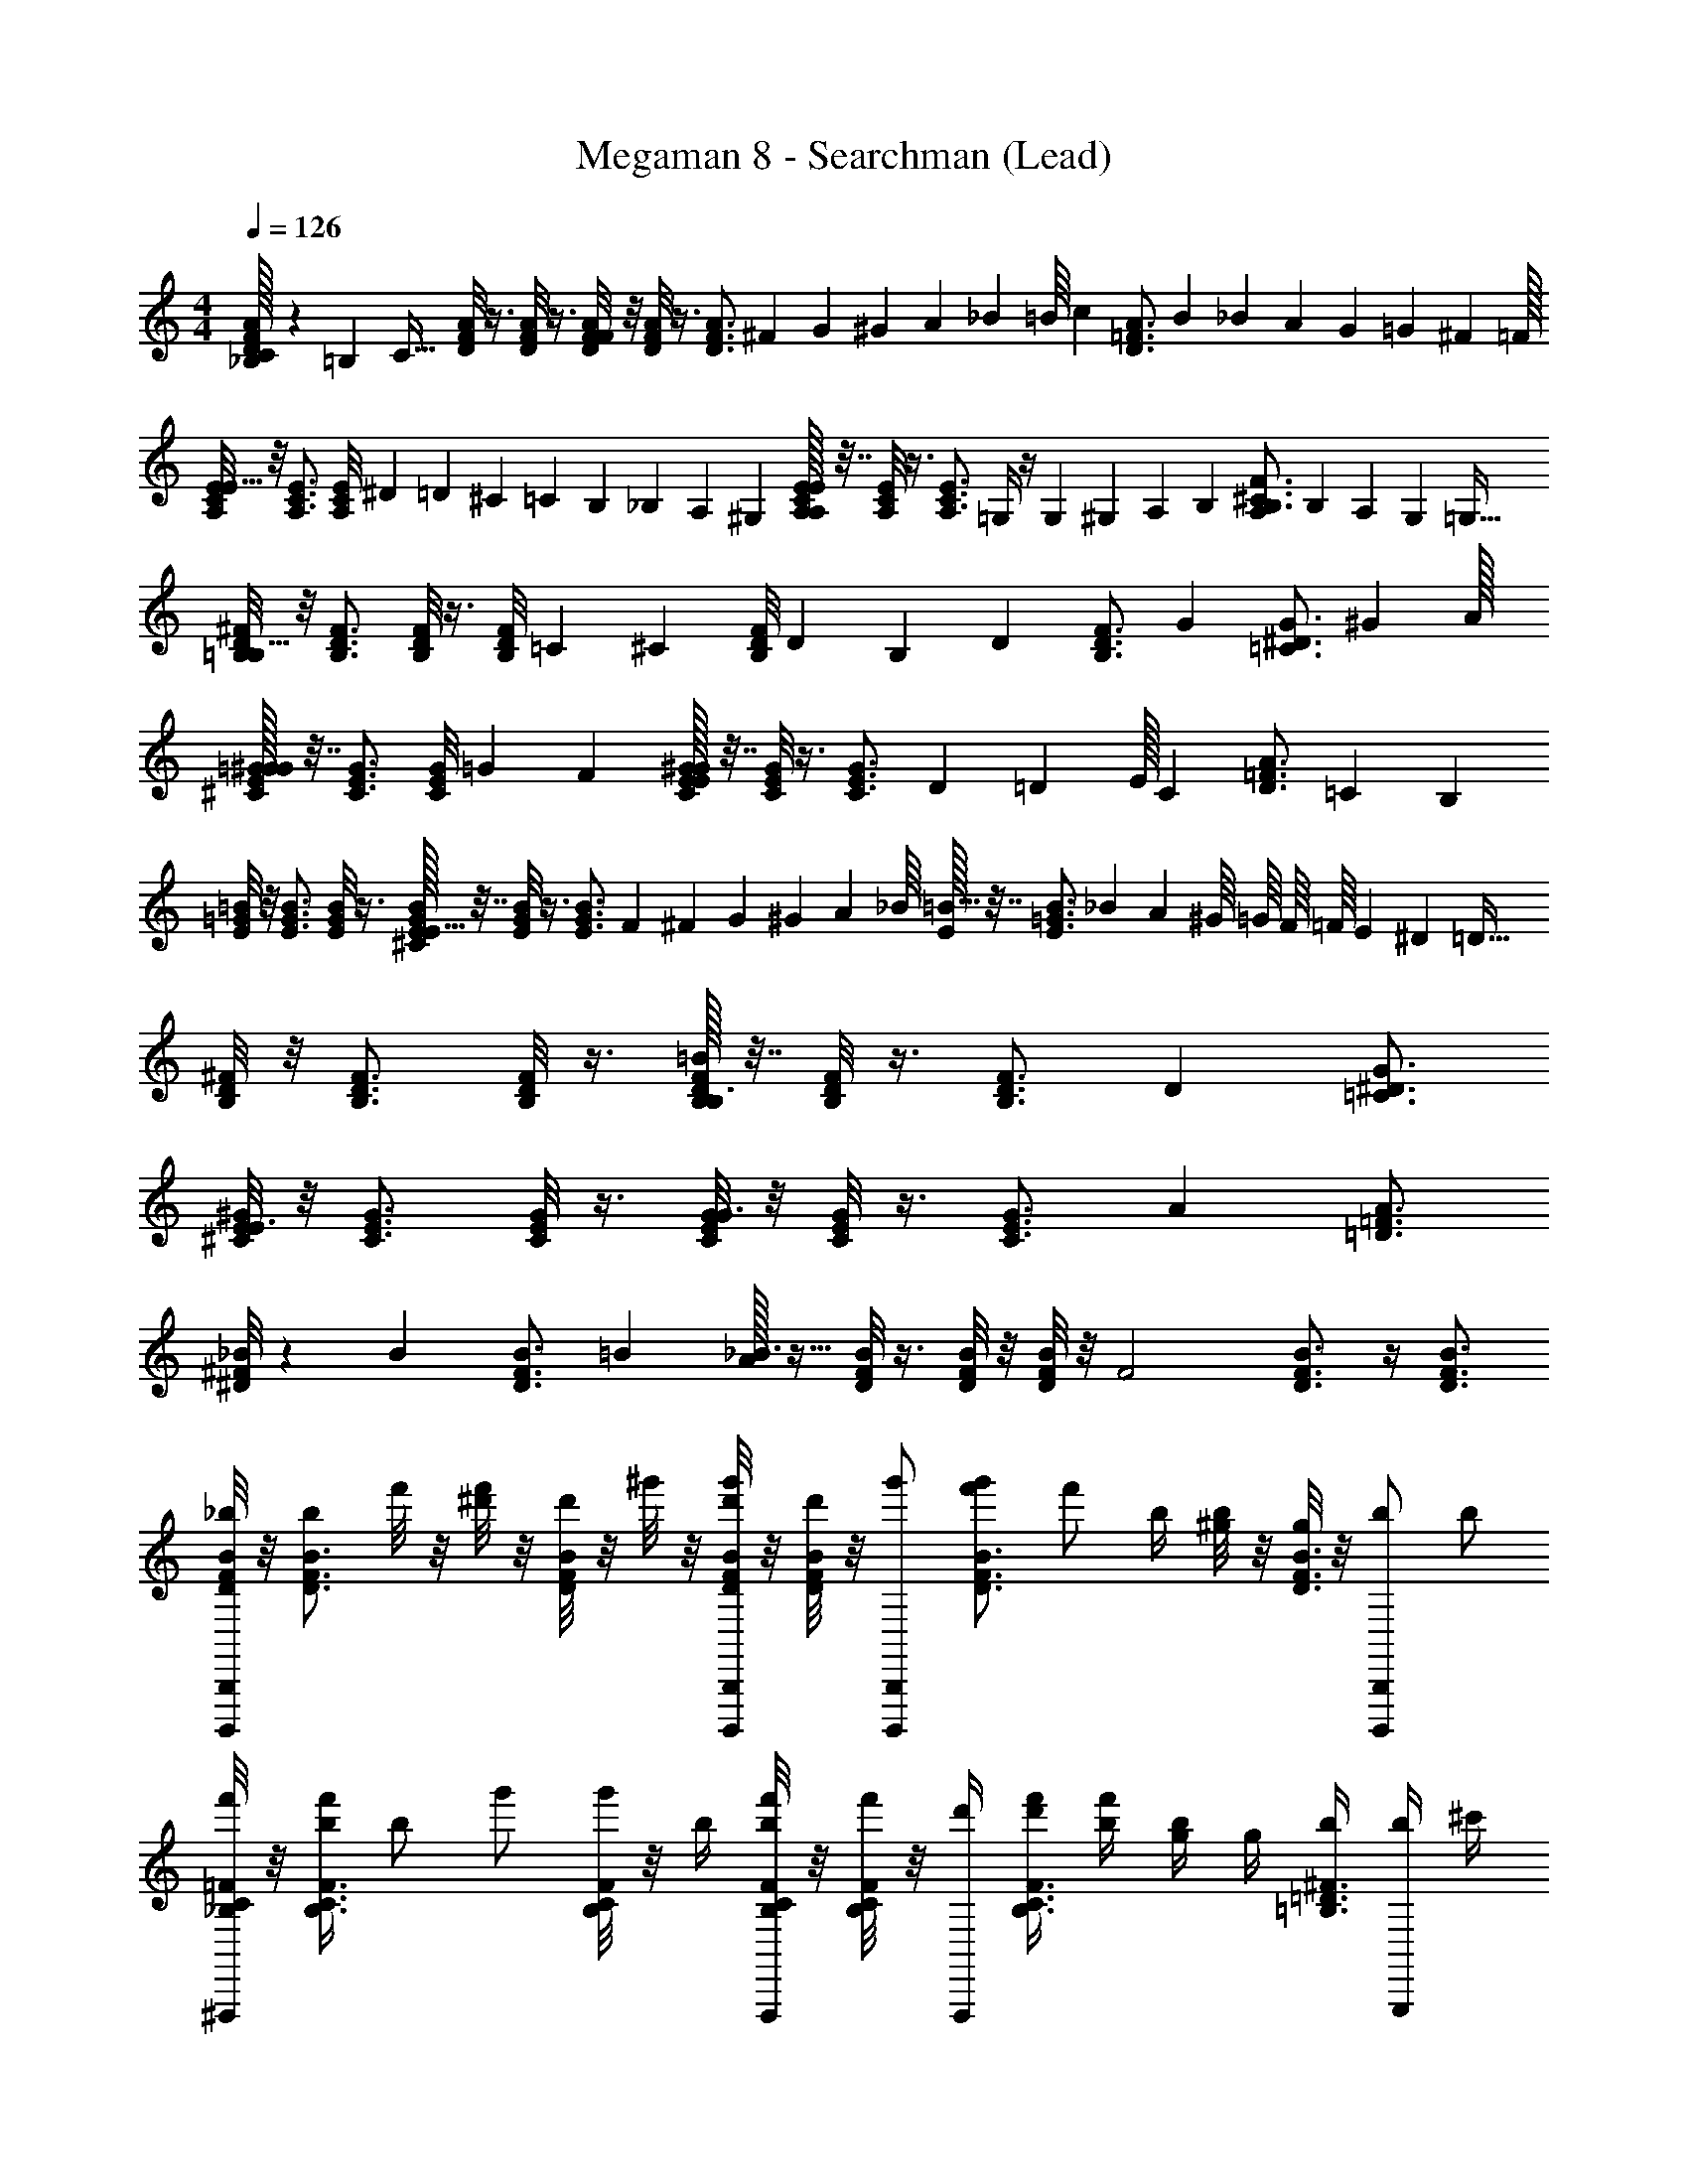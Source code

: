 X: 1
T: Megaman 8 - Searchman (Lead)
Z: ABC Generated by Starbound Composer
L: 1/4
M: 4/4
Q: 1/4=126
K: C
[C/32_B,/10A/F/D/] z11/160 =B,19/160 [z9/32C41/32] [A/8F/8D/8] z3/8 [A/8F/8D/8] z3/8 [A/8F/8D/8F19/18] z/8 [A/8F/8D/8] z3/8 [z11/36A3/4F3/4D3/4] ^F5/72 G3/40 ^G7/90 A/18 _B7/96 =B/16 [z9/32c59/96] [z/3A3/4=F3/4D3/4] B7/96 _B19/288 A17/288 G17/224 =G5/84 ^F5/96 =F/32 
[E/8C/8A,/8E33/32] z/8 [E3/4C3/4A,3/4] [z/32E/8C/8A,/8] ^D5/96 =D/15 ^C7/120 =C5/72 B,/18 _B,/15 A,7/120 ^G,/24 [E/32E/8C/8A,/8A,] z7/32 [E/8C/8A,/8] z3/8 [z/4E3/4C3/4A,3/4] =G,/4 z/4 G,/20 ^G,3/40 A,7/72 B,/36 [A,/36F3/4^C3/4B,3/4] B,/45 A,4/45 G,23/288 =G,17/32 
[^F/8D/8=B,/8B,25/16] z/8 [F3/4D3/4B,3/4] [F/8D/8B,/8] z3/8 [z/16F/8D/8B,/8] =C11/80 [z/20^C17/140] [z/14F/8D/8B,/8] D23/168 B,/24 [z/4D] [F3/4D3/4B,3/4] [z/4G2/3] [z5/12G3/4^D3/4=C3/4] ^G29/96 A/32 
[=G/32^G/8E/8^C/8G31/28] z7/32 [G3/4E3/4C3/4] [z3/28G/8E/8C/8] =G3/14 F5/28 [^G/32G/8E/8C/8E10/9] z7/32 [G/8E/8C/8] z3/8 [z13/36G3/4E3/4C3/4] D31/126 =D25/224 E/32 [z/4C19/28] [z3/7A3/4=F3/4D3/4] =C5/28 [z/7B,23/14] 
[=B/8=G/8E/8] z/8 [B3/4G3/4E3/4] [B/8G/8E/8] z3/8 [^C/32B/8G/8E/8E33/32] z7/32 [B/8G/8E/8] z3/8 [z9/32B3/4G3/4E3/4] F17/224 ^F9/112 G13/144 ^G5/63 A9/112 _B/16 [E/32=B17/32] z7/32 [z9/32B3/4=G3/4E3/4] _B9/224 A3/56 ^G/16 =G/16 F/16 =F/16 E/24 ^D5/96 [z/32=D49/32] 
[^F/8D/8B,/8] z/8 [F3/4D3/4B,3/4] [F/8D/8B,/8] z3/8 [=B/32F/8D/8B,/8B,3/] z7/32 [F/8D/8B,/8] z3/8 [F3/4D3/4B,3/4] [z/4D] [G3/4^D3/4=C3/4] 
[^G/8E/8^C/8E3/] z/8 [G3/4E3/4C3/4] [G/8E/8C/8] z3/8 [G/8E/8C/8G3/] z/8 [G/8E/8C/8] z3/8 [G3/4E3/4C3/4] [z/4A23/20] [A3/4=F3/4=D3/4] 
[_B/8^F/8^D/8] z/40 [z/10B3/10] [z/5B3/4F3/4D3/4] =B/20 [A/32_B3/] z15/32 [B/8F/8D/8] z3/8 [B/8F/8D/8] z/8 [B/8F/8D/8] z/8 [z/4F2] [B3/4F3/4D3/4] z/4 [B3/4F3/4D3/4] 
[B/8F/8D/8_b/B,,,B,,,,] z/8 [z/4b/B3/4F3/4D3/4] f'/8 z/8 [f'/8^d'/] z/8 [B/8F/8D/8d'/] z/8 ^g'/8 z/8 [B/8F/8D/8g'/8B,,,/B,,,,/d'/] z/8 [B/8F/8D/8d'/] z/8 [z/4g'/B,,,B,,,,] [z/4f'/g'/B3/4F3/4D3/4] [z/4f'/] b/4 [^g/8b/4] z/8 [g/8B3/4F3/4D3/4] z/8 [z/4B,,,/B,,,,/b/] [z/4b/] 
[=F/8C/8_B,/8f'/4^F,,,] z/8 [f'/4b/F3/4C3/4B,3/4] [z/4b/] [z/4g'/] [F/8C/8B,/8g'/] z/8 b/4 [F/8C/8B,/8b/4F,,,/f'/] z/8 [F/8C/8B,/8f'/] z/8 [d'/4F,,,] [f'/4d'/4F3/4C3/4B,3/4] [b/4f'/4] [g/4b/4] g/4 [b/4^F3/4=D3/4=B,3/4] [b/4G,,,/] ^c'/4 
[=G/8^D/8=C/8c'/4^G,,,] z/8 [d'/4G3/4D3/4C3/4] [e'/4d'/4] [e'/4f'/] [G/8D/8C/8f'/] z/8 b/4 [G/8D/8C/8b/4G,,,/f'/] z/8 [G/8D/8C/8f'/] z/8 [d'/4G,,,] [f'/4d'/4G3/4D3/4C3/4] [^f'/4=f'/4] [^f'/4g'/] [z/4g'/] [a'/4^G3/4E3/4^C3/4] [a'/4A,,,,/A,,,/] _b'/4 
[A/8=F/8=D/8b'/4_B,,,,_B,,,] z/8 [c''/4A3/4F3/4D3/4] [c''/4b'/] [z/4b'/] [A/8F/8D/8c''/4] z/8 [c''/4b'/] [A/8F/8D/8B,,,,/B,,,/b'/] z/8 [A/8F/8D/8^d''/] z/8 [z/4d''/B,,,,B,,,] [c''/4A3/4F3/4D3/4] [b'/4c''/4] [=f'/4b'/4] f'/4 [g'/4B3/4^F3/4^D3/4] [g'/4=B,,,,/=B,,,/] z/4 
[c/8G/8=F/8^C,,^C,,,] z/8 [c3/4G3/4F3/4] [c/8G/8F/8f''/4] z/8 f''/4 [c/8G/8F/8c''/4C,,/C,,,/] z/8 [c/8G/8F/8c''/4b'/f''/] z/8 [z/4b'/f''/C,,C,,,] [c''/4c3/4G3/4F3/4] c''/4 c''/4 [b'/4c''/4] [b'/4c3/4G3/4F3/4] [=g'/4C,,/C,,,/] g'/4 
[=G/8D/8=C/8g'/4G,,,] z/8 [g'/4=c'/G3/4D3/4C3/4] [z/4c'/] [g'/4b'/4] [G/8D/8C/8g'/4b'/4] z/8 c'/4 [G/8D/8C/8c'/4G,,,/g'/] z/8 [G/8D/8C/8g'/] z/8 [f'/4G,,,] [g'/4f'/4G3/4D3/4C3/4] [c'/4g'/4] [c'/4b/] [z/4b/] [c'/4^G3/4E3/4^C3/4] [c'/4A,,,,/A,,,/] d'/4 
[A/8F/8=D/8d'/4_B,,,,_B,,,] z/8 [f'/4A3/4F3/4D3/4] [^f'/4=f'/4] [^f'/4g'/] [A/8F/8D/8g'/] z/8 c'/4 [A/8F/8D/8g'/4c'/4B,,,,/B,,,/] z/8 [A/8F/8D/8g'/4] z/8 [c'/4B,,,,B,,,] [g'/4c'/4A3/4F3/4D3/4] [g'/4g'/4] [g'/4b'/] [z/4b'/] [c'/4B3/4^F3/4^D3/4] [b'/4c'/4=B,,,,/=B,,,/] [g'/4b'/4] 
[=B/8=G/8E/8g'/4=C,,=C,,,] z/8 [f''/4B3/4G3/4E3/4] [f''/4f''/4] [d''/4f''/4] [B/8G/8E/8c''/4d''/4=G,,,] z/8 [c''/4c''/4] [B/8G/8E/8b'/4c''/4] z/8 [B/8G/8E/8c''/4b'/4] z/8 [c''/4C,,,] [c''/4B3/4G3/4E3/4] c''/4 b'/4 [^g'/4b'/4C,,,] [g'/4B3/4G3/4E3/4] b'/4 b'/4 
[F,,/8=F,,,/8f/4G3/D3/=C3/G3/D3/C3/b49/32] z/8 [F,,/4F,,,/4] [f/4^D,,,3/^D,,3/] =f'/4 z/4 f'/4 [z/32F,,/4F,,,/4b/4f'/4G5/D5/C5/G5/D5/C5/] =b/32 c'5/112 ^c'3/70 =d'3/80 ^d'5/144 [z/36e'/18] [z/36F,,/4F,,,/4] f'5/144 ^f'3/80 =g'3/70 ^g'/28 a'9/224 [z/32b'17/16] [F,,/8F,,,/8_b/4=f'/4] z/8 [F,,/8F,,,/8] z/8 [D,,/4D,,,/4=c'/4] z/4 [z/32f/4c'/4D,,/D,,,/] a'9/224 g'5/126 =g'13/288 ^f'7/160 =f'/45 e'17/288 d'9/224 =d'3/56 ^c'/32 =c'7/160 =b3/160 [z/32_b17/32] [b/4f/4F,,/F,,,/] z/4 
[G,,,/8G,,/8b/4b/4A3/=F3/=D3/A3/F3/D3/b49/32] z/8 [G,,,/4G,,/4] [b/4F,,3/F,,,3/] [c'/4f'/4] z/4 [c'/4f'/4] [z/32G,,,/4G,,/4f/4A5/F5/D5/A5/F5/D5/] =b/32 c'5/112 ^c'3/70 d'3/80 ^d'5/144 [z/36e'/18] [z/36G,,,/4G,,/4] f'5/144 ^f'3/80 g'3/70 ^g'/28 a'9/224 [z/32b'17/16] [G,,,/8G,,/8f/4] z/8 [G,,,/8G,,/8] z/8 [F,,,/4F,,/4_b/4] z/4 [z/32f/4b/4F,,,/F,,/] a'9/224 g'5/126 =g'13/288 f'7/160 =f'/45 e'17/288 d'9/224 =d'3/56 c'/32 =c'7/160 =b3/160 [z/32_b17/32] [c'/4f/4G,,,/G,,/] z/4 
[F,,,/8F,,/8f/4c'/4G3/^D3/C3/G3/D3/C3/b49/32] z/8 [F,,,/4F,,/4] [f/4D,,3/D,,,3/] [f'/4c'/4] z/4 [f'/4c'/4] [z/32F,,,/4F,,/4f/4G5/D5/C5/G5/D5/C5/] =b/32 c'5/112 ^c'3/70 d'3/80 ^d'5/144 [z/36e'/18] [z/36F,,,/4F,,/4] f'5/144 ^f'3/80 g'3/70 ^g'/28 a'9/224 [z/32b'17/16] [F,,,/8F,,/8f/4] z/8 [F,,,/8F,,/8] z/8 [D,,,/4D,,/4=c'/4] z/4 [z/32a/4c'/4D,,,/D,,/] a'9/224 g'5/126 =g'13/288 f'7/160 =f'/45 e'17/288 d'9/224 =d'3/56 ^c'/32 =c'7/160 b3/160 [z/32_b17/32] [b/4a/4F,,,/F,,/] z/4 
[b/4b/4G,,,/G,,/A3/F3/=D3/A3/F3/D3/b49/32] z/4 [f/4b/4F,,,/F,,/] z/4 [f'/4f/4G,,,/G,,/] z/4 [z/32b/4f'/4_B,,3/_B,,,3/A5/F5/D5/A5/F5/D5/] =b/32 c'5/112 ^c'3/70 d'3/80 ^d'5/144 e'/18 f'5/144 ^f'3/80 g'3/70 ^g'/28 a'9/224 [z/32b'17/16] _b/4 z/4 [a/4C,,/C,/] z/4 [z/32b/4a/4^C,,/^C,/] a'9/224 g'5/126 =g'13/288 f'7/160 =f'/45 e'17/288 d'9/224 =d'3/56 c'/32 =c'7/160 =b3/160 [z/32_b17/32] [c'/4b/4=D,,/D,/] z/4 
[F,,/8F,,,/8f/4c'/4G3/^D3/C3/G3/D3/C3/b49/32] z/8 [F,,/4F,,,/4] [f/4D,,,3/^D,,3/] [f'/4f/4] z/4 [f'/4f/4] [z/32F,,/4F,,,/4b/4G5/D5/C5/G5/D5/C5/] =b/32 c'5/112 ^c'3/70 d'3/80 ^d'5/144 [z/36e'/18] [z/36F,,/4F,,,/4] f'5/144 ^f'3/80 g'3/70 ^g'/28 a'9/224 [z/32b'17/16] [F,,/8F,,,/8_b/4] z/8 [F,,/8F,,,/8] z/8 [D,,/4D,,,/4=c'/4] z/4 [z/32a/4c'/4D,,/D,,,/] a'9/224 g'5/126 =g'13/288 f'7/160 =f'/45 e'17/288 d'9/224 =d'3/56 ^c'/32 =c'7/160 =b3/160 [z/32_b17/32] [b/4a/4F,,/F,,,/] z/4 
[G,,,/8G,,/8c'/4b/4A3/F3/=D3/A3/F3/D3/b49/32] z/8 [G,,,/4G,,/4] [c'/4F,,3/F,,,3/] f/4 z/4 f/4 [z/32G,,,/4G,,/4f'/4A5/F5/D5/A5/F5/D5/] =b/32 c'5/112 ^c'3/70 d'3/80 ^d'5/144 [z/36e'/18] [z/36G,,,/4G,,/4] f'5/144 ^f'3/80 g'3/70 ^g'/28 a'9/224 [z/32b'17/16] [G,,,/8G,,/8=f'/4] z/8 [G,,,/8G,,/8] z/8 [F,,,/4F,,/4a/4] z/4 [z/32_b/4a/4F,,,/F,,/] a'9/224 g'5/126 =g'13/288 ^f'7/160 =f'/45 e'17/288 d'9/224 =d'3/56 c'/32 =c'7/160 =b3/160 [z/32_b17/32] [c'/4b/4G,,,/G,,/] z/4 
[F,,,/8F,,/8f/4c'/4G3/^D3/C3/G3/D3/C3/b49/32] z/8 [F,,,/4F,,/4] [f/4D,,3/D,,,3/] f'/4 z/4 f'/4 [z/32F,,,/4F,,/4b/4G5/D5/C5/G5/D5/C5/] =b/32 c'5/112 ^c'3/70 d'3/80 ^d'5/144 [z/36e'/18] [z/36F,,,/4F,,/4] f'5/144 ^f'3/80 g'3/70 ^g'/28 a'9/224 [z/32b'17/16] [F,,,/8F,,/8_b/4] z/8 [F,,,/8F,,/8] z/8 [D,,,/4D,,/4=c'/4] z/4 [z/32a/4c'/4D,,,/D,,/] a'9/224 g'5/126 =g'13/288 f'7/160 =f'/45 e'17/288 d'9/224 =d'3/56 ^c'/32 =c'7/160 =b3/160 [z/32_b17/32] [b/4a/4F,,,/F,,/] z/4 
[G,,,/4G,,/4^d'/4b/4A3/F3/=D3/A3/F3/D3/b49/32] z/4 d'/4 =d'/4 z/4 d'/4 [z/32G,,,/4G,,/4^d'/4A5/F5/D5/A5/F5/D5/] =b/32 c'5/112 ^c'3/70 =d'3/80 ^d'5/144 e'/18 f'5/144 ^f'3/80 g'3/70 ^g'/28 a'9/224 [z/32b'17/16] d'/4 z/4 =f'/4 z/4 [z/32f'/4] a'9/224 g'5/126 =g'13/288 ^f'7/160 =f'/45 e'17/288 d'9/224 =d'3/56 c'/32 =c'7/160 b3/160 _b17/32 
[f/4F,,,4F,,4] z/4 f/4 f'/4 z/4 f'/4 [b/4f'/4] z/4 [b/4f'/4] z/4 c'/4 z/4 [f/4c'/4] z/4 [b/4f/4] z/4 
[b/4b/4D,,,3/D,,3/] z/4 b/4 [c'/4f'/4] z/4 [c'/4f'/4] [f/4=D,,,=D,,] z/4 f/4 z/4 [b/4^D,,,3/^D,,3/] z/4 [f/4b/4] z/4 [c'/4f/4] z/4 
[f/4c'/4F,,4F,,,4] z/4 f/4 [f'/4c'/4] z/4 [f'/4c'/4] f/4 z/4 f/4 z/4 c'/4 z/4 [a/4c'/4] z/4 [b/4a/4] z/4 
[b/4b/4D,,3/D,,,3/] z/4 [f/4b/4] z/4 [f'/4f/4] z/4 [b/4f'/4=D,,=D,,,] z/4 b/4 z/4 [a/4^D,,3/^D,,,3/] z/4 [b/4a/4] z/4 [c'/4b/4] z/4 
[f/4c'/4F,,,4F,,4] z/4 f/4 [f'/4f/4] z/4 [f'/4f/4] b/4 z/4 b/4 z/4 c'/4 z/4 [a/4c'/4] z/4 [b/4a/4] z/4 
[c'/4b/4D,,,3/D,,3/] z/4 c'/4 f/4 z/4 f/4 [f'/4=D,,,=D,,] z/4 f'/4 z/4 [a/4^D,,,3/^D,,3/] z/4 [b/4a/4] z/4 [c'/4b/4] z/4 
[f/4c'/4F,,,4F,,4] z/4 f/4 f'/4 z/4 f'/4 b/4 z/4 b/4 z/4 c'/4 z/4 [a/4c'/4] z/4 [b/4a/4] z/4 
[^d'/4b/4D,,,3/D,,3/] z/4 d'/4 =d'/4 z/4 d'/4 [^d'/4=D,,,=D,,] z/4 d'/4 z/4 [f'/4^D,,,3/^D,,3/] z/4 f'/4 z3/4 
[C/32_B,/10A/F/D/] z11/160 =B,19/160 [z9/32C41/32] [A/8F/8D/8] z3/8 [A/8F/8D/8] z3/8 [A/8F/8D/8F19/18] z/8 [A/8F/8D/8] z3/8 [z11/36A3/4F3/4D3/4] ^F5/72 G3/40 ^G7/90 A/18 _B7/96 =B/16 [z9/32c59/96] [z/3A3/4=F3/4D3/4] B7/96 _B19/288 A17/288 G17/224 =G5/84 ^F5/96 =F/32 
[E/8C/8A,/8E33/32] z/8 [E3/4C3/4A,3/4] [z/32E/8C/8A,/8] ^D5/96 =D/15 ^C7/120 =C5/72 B,/18 _B,/15 A,7/120 ^G,/24 [E/32E/8C/8A,/8A,] z7/32 [E/8C/8A,/8] z3/8 [z/4E3/4C3/4A,3/4] =G,/4 z/4 G,/20 ^G,3/40 A,7/72 B,/36 [A,/36F3/4^C3/4B,3/4] B,/45 A,4/45 G,23/288 =G,17/32 
[^F/8D/8=B,/8B,25/16] z/8 [F3/4D3/4B,3/4] [F/8D/8B,/8] z3/8 [z/16F/8D/8B,/8] =C11/80 [z/20^C17/140] [z/14F/8D/8B,/8] D23/168 B,/24 [z/4D] [F3/4D3/4B,3/4] [z/4G2/3] [z5/12G3/4^D3/4=C3/4] ^G29/96 A/32 
[=G/32^G/8E/8^C/8G31/28] z7/32 [G3/4E3/4C3/4] [z3/28G/8E/8C/8] =G3/14 F5/28 [^G/32G/8E/8C/8E10/9] z7/32 [G/8E/8C/8] z3/8 [z13/36G3/4E3/4C3/4] D31/126 =D25/224 E/32 [z/4C19/28] [z3/7A3/4=F3/4D3/4] =C5/28 [z/7B,23/14] 
[=B/8=G/8E/8] z/8 [B3/4G3/4E3/4] [B/8G/8E/8] z3/8 [^C/32B/8G/8E/8E33/32] z7/32 [B/8G/8E/8] z3/8 [z9/32B3/4G3/4E3/4] F17/224 ^F9/112 G13/144 ^G5/63 A9/112 _B/16 [E/32=B17/32] z7/32 [z9/32B3/4=G3/4E3/4] _B9/224 A3/56 ^G/16 =G/16 F/16 =F/16 E/24 ^D5/96 [z/32=D49/32] 
[^F/8D/8B,/8] z/8 [F3/4D3/4B,3/4] [F/8D/8B,/8] z3/8 [=B/32F/8D/8B,/8B,3/] z7/32 [F/8D/8B,/8] z3/8 [F3/4D3/4B,3/4] [z/4D] [G3/4^D3/4=C3/4] 
[^G/8E/8^C/8E3/] z/8 [G3/4E3/4C3/4] [G/8E/8C/8] z3/8 [G/8E/8C/8G3/] z/8 [G/8E/8C/8] z3/8 [G3/4E3/4C3/4] [z/4A23/20] [A3/4=F3/4=D3/4] 
[_B/8^F/8^D/8] z/40 [z/10B3/10] [z/5B3/4F3/4D3/4] =B/20 [A/32_B3/] z15/32 [B/8F/8D/8] z3/8 [B/8F/8D/8] z/8 [B/8F/8D/8] z/8 [z/4F2] [B3/4F3/4D3/4] z/4 [B3/4F3/4D3/4] 
[B/8F/8D/8b/=B,,,B,,,,] z/8 [z/4b/B3/4F3/4D3/4] f'/8 z/8 [f'/8d'/] z/8 [B/8F/8D/8d'/] z/8 ^g'/8 z/8 [B/8F/8D/8g'/8B,,,/B,,,,/d'/] z/8 [B/8F/8D/8d'/] z/8 [z/4g'/B,,,B,,,,] [z/4f'/g'/B3/4F3/4D3/4] [z/4f'/] b/4 [g/8b/4] z/8 [g/8B3/4F3/4D3/4] z/8 [z/4B,,,/B,,,,/b/] [z/4b/] 
[=F/8C/8_B,/8f'/4^F,,,] z/8 [f'/4b/F3/4C3/4B,3/4] [z/4b/] [z/4g'/] [F/8C/8B,/8g'/] z/8 b/4 [F/8C/8B,/8b/4F,,,/f'/] z/8 [F/8C/8B,/8f'/] z/8 [d'/4F,,,] [f'/4d'/4F3/4C3/4B,3/4] [b/4f'/4] [g/4b/4] g/4 [b/4^F3/4=D3/4=B,3/4] [b/4G,,,/] ^c'/4 
[=G/8^D/8=C/8c'/4^G,,,] z/8 [d'/4G3/4D3/4C3/4] [e'/4d'/4] [e'/4f'/] [G/8D/8C/8f'/] z/8 b/4 [G/8D/8C/8b/4G,,,/f'/] z/8 [G/8D/8C/8f'/] z/8 [d'/4G,,,] [f'/4d'/4G3/4D3/4C3/4] [^f'/4=f'/4] [^f'/4g'/] [z/4g'/] [a'/4^G3/4E3/4^C3/4] [a'/4A,,,,/A,,,/] b'/4 
[A/8=F/8=D/8b'/4_B,,,,_B,,,] z/8 [c''/4A3/4F3/4D3/4] [c''/4b'/] [z/4b'/] [A/8F/8D/8c''/4] z/8 [c''/4b'/] [A/8F/8D/8B,,,,/B,,,/b'/] z/8 [A/8F/8D/8d''/] z/8 [z/4d''/B,,,,B,,,] [c''/4A3/4F3/4D3/4] [b'/4c''/4] [=f'/4b'/4] f'/4 [g'/4B3/4^F3/4^D3/4] [g'/4=B,,,,/=B,,,/] z/4 
[c/8G/8=F/8C,,^C,,,] z/8 [c3/4G3/4F3/4] [c/8G/8F/8f''/4] z/8 f''/4 [c/8G/8F/8c''/4C,,/C,,,/] z/8 [c/8G/8F/8c''/4b'/f''/] z/8 [z/4b'/f''/C,,C,,,] [c''/4c3/4G3/4F3/4] c''/4 c''/4 [b'/4c''/4] [b'/4c3/4G3/4F3/4] [=g'/4C,,/C,,,/] g'/4 
[=G/8D/8=C/8g'/4G,,,] z/8 [g'/4=c'/G3/4D3/4C3/4] [z/4c'/] [g'/4b'/4] [G/8D/8C/8g'/4b'/4] z/8 c'/4 [G/8D/8C/8c'/4G,,,/g'/] z/8 [G/8D/8C/8g'/] z/8 [f'/4G,,,] [g'/4f'/4G3/4D3/4C3/4] [c'/4g'/4] [c'/4b/] [z/4b/] [c'/4^G3/4E3/4^C3/4] [c'/4A,,,,/A,,,/] d'/4 
[A/8F/8=D/8d'/4_B,,,,_B,,,] z/8 [f'/4A3/4F3/4D3/4] [^f'/4=f'/4] [^f'/4g'/] [A/8F/8D/8g'/] z/8 c'/4 [A/8F/8D/8g'/4c'/4B,,,,/B,,,/] z/8 [A/8F/8D/8g'/4] z/8 [c'/4B,,,,B,,,] [g'/4c'/4A3/4F3/4D3/4] [g'/4g'/4] [g'/4b'/] [z/4b'/] [c'/4B3/4^F3/4^D3/4] [b'/4c'/4=B,,,,/=B,,,/] [g'/4b'/4] 
[=B/8=G/8E/8g'/4=C,,=C,,,] z/8 [f''/4B3/4G3/4E3/4] [f''/4f''/4] [d''/4f''/4] [B/8G/8E/8c''/4d''/4=G,,,] z/8 [c''/4c''/4] [B/8G/8E/8b'/4c''/4] z/8 [B/8G/8E/8c''/4b'/4] z/8 [c''/4C,,,] [c''/4B3/4G3/4E3/4] c''/4 b'/4 [^g'/4b'/4C,,,] [g'/4B3/4G3/4E3/4] b'/4 b'/4 
[F,,/8=F,,,/8f/4G3/D3/=C3/G3/D3/C3/b49/32] z/8 [F,,/4F,,,/4] [f/4D,,,3/D,,3/] =f'/4 z/4 f'/4 [z/32F,,/4F,,,/4b/4f'/4G5/D5/C5/G5/D5/C5/] =b/32 c'5/112 ^c'3/70 =d'3/80 ^d'5/144 [z/36e'/18] [z/36F,,/4F,,,/4] f'5/144 ^f'3/80 =g'3/70 ^g'/28 a'9/224 [z/32b'17/16] [F,,/8F,,,/8_b/4=f'/4] z/8 [F,,/8F,,,/8] z/8 [D,,/4D,,,/4=c'/4] z/4 [z/32f/4c'/4D,,/D,,,/] a'9/224 g'5/126 =g'13/288 ^f'7/160 =f'/45 e'17/288 d'9/224 =d'3/56 ^c'/32 =c'7/160 =b3/160 [z/32_b17/32] [b/4f/4F,,/F,,,/] z/4 
[G,,,/8G,,/8b/4b/4A3/=F3/=D3/A3/F3/D3/b49/32] z/8 [G,,,/4G,,/4] [b/4F,,3/F,,,3/] [c'/4f'/4] z/4 [c'/4f'/4] [z/32G,,,/4G,,/4f/4A5/F5/D5/A5/F5/D5/] =b/32 c'5/112 ^c'3/70 d'3/80 ^d'5/144 [z/36e'/18] [z/36G,,,/4G,,/4] f'5/144 ^f'3/80 g'3/70 ^g'/28 a'9/224 [z/32b'17/16] [G,,,/8G,,/8f/4] z/8 [G,,,/8G,,/8] z/8 [F,,,/4F,,/4_b/4] z/4 [z/32f/4b/4F,,,/F,,/] a'9/224 g'5/126 =g'13/288 f'7/160 =f'/45 e'17/288 d'9/224 =d'3/56 c'/32 =c'7/160 =b3/160 [z/32_b17/32] [c'/4f/4G,,,/G,,/] z/4 
[F,,,/8F,,/8f/4c'/4G3/^D3/C3/G3/D3/C3/b49/32] z/8 [F,,,/4F,,/4] [f/4D,,3/D,,,3/] [f'/4c'/4] z/4 [f'/4c'/4] [z/32F,,,/4F,,/4f/4G5/D5/C5/G5/D5/C5/] =b/32 c'5/112 ^c'3/70 d'3/80 ^d'5/144 [z/36e'/18] [z/36F,,,/4F,,/4] f'5/144 ^f'3/80 g'3/70 ^g'/28 a'9/224 [z/32b'17/16] [F,,,/8F,,/8f/4] z/8 [F,,,/8F,,/8] z/8 [D,,,/4D,,/4=c'/4] z/4 [z/32a/4c'/4D,,,/D,,/] a'9/224 g'5/126 =g'13/288 f'7/160 =f'/45 e'17/288 d'9/224 =d'3/56 ^c'/32 =c'7/160 b3/160 [z/32_b17/32] [b/4a/4F,,,/F,,/] z/4 
[b/4b/4G,,,/G,,/A3/F3/=D3/A3/F3/D3/b49/32] z/4 [f/4b/4F,,,/F,,/] z/4 [f'/4f/4G,,,/G,,/] z/4 [z/32b/4f'/4B,,3/_B,,,3/A5/F5/D5/A5/F5/D5/] =b/32 c'5/112 ^c'3/70 d'3/80 ^d'5/144 e'/18 f'5/144 ^f'3/80 g'3/70 ^g'/28 a'9/224 [z/32b'17/16] _b/4 z/4 [a/4C,,/=C,/] z/4 [z/32b/4a/4^C,,/^C,/] a'9/224 g'5/126 =g'13/288 f'7/160 =f'/45 e'17/288 d'9/224 =d'3/56 c'/32 =c'7/160 =b3/160 [z/32_b17/32] [c'/4b/4=D,,/D,/] z/4 
[F,,/8F,,,/8f/4c'/4G3/^D3/C3/G3/D3/C3/b49/32] z/8 [F,,/4F,,,/4] [f/4D,,,3/^D,,3/] [f'/4f/4] z/4 [f'/4f/4] [z/32F,,/4F,,,/4b/4G5/D5/C5/G5/D5/C5/] =b/32 c'5/112 ^c'3/70 d'3/80 ^d'5/144 [z/36e'/18] [z/36F,,/4F,,,/4] f'5/144 ^f'3/80 g'3/70 ^g'/28 a'9/224 [z/32b'17/16] [F,,/8F,,,/8_b/4] z/8 [F,,/8F,,,/8] z/8 [D,,/4D,,,/4=c'/4] z/4 [z/32a/4c'/4D,,/D,,,/] a'9/224 g'5/126 =g'13/288 f'7/160 =f'/45 e'17/288 d'9/224 =d'3/56 ^c'/32 =c'7/160 =b3/160 [z/32_b17/32] [b/4a/4F,,/F,,,/] z/4 
[G,,,/8G,,/8c'/4b/4A3/F3/=D3/A3/F3/D3/b49/32] z/8 [G,,,/4G,,/4] [c'/4F,,3/F,,,3/] f/4 z/4 f/4 [z/32G,,,/4G,,/4f'/4A5/F5/D5/A5/F5/D5/] =b/32 c'5/112 ^c'3/70 d'3/80 ^d'5/144 [z/36e'/18] [z/36G,,,/4G,,/4] f'5/144 ^f'3/80 g'3/70 ^g'/28 a'9/224 [z/32b'17/16] [G,,,/8G,,/8=f'/4] z/8 [G,,,/8G,,/8] z/8 [F,,,/4F,,/4a/4] z/4 [z/32_b/4a/4F,,,/F,,/] a'9/224 g'5/126 =g'13/288 ^f'7/160 =f'/45 e'17/288 d'9/224 =d'3/56 c'/32 =c'7/160 =b3/160 [z/32_b17/32] [c'/4b/4G,,,/G,,/] z/4 
[F,,,/8F,,/8f/4c'/4G3/^D3/C3/G3/D3/C3/b49/32] z/8 [F,,,/4F,,/4] [f/4D,,3/D,,,3/] f'/4 z/4 f'/4 [z/32F,,,/4F,,/4b/4G5/D5/C5/G5/D5/C5/] =b/32 c'5/112 ^c'3/70 d'3/80 ^d'5/144 [z/36e'/18] [z/36F,,,/4F,,/4] f'5/144 ^f'3/80 g'3/70 ^g'/28 a'9/224 [z/32b'17/16] [F,,,/8F,,/8_b/4] z/8 [F,,,/8F,,/8] z/8 [D,,,/4D,,/4=c'/4] z/4 [z/32a/4c'/4D,,,/D,,/] a'9/224 g'5/126 =g'13/288 f'7/160 =f'/45 e'17/288 d'9/224 =d'3/56 ^c'/32 =c'7/160 =b3/160 [z/32_b17/32] [b/4a/4F,,,/F,,/] z/4 
[G,,,/4G,,/4^d'/4b/4A3/F3/=D3/A3/F3/D3/b49/32] z/4 d'/4 =d'/4 z/4 d'/4 [z/32G,,,/4G,,/4^d'/4A5/F5/D5/A5/F5/D5/] =b/32 c'5/112 ^c'3/70 =d'3/80 ^d'5/144 e'/18 f'5/144 ^f'3/80 g'3/70 ^g'/28 a'9/224 [z/32b'17/16] d'/4 z/4 =f'/4 z/4 [z/32f'/4] a'9/224 g'5/126 =g'13/288 ^f'7/160 =f'/45 e'17/288 d'9/224 =d'3/56 c'/32 =c'7/160 b3/160 _b17/32 
[f/4F,,,4F,,4] z/4 f/4 f'/4 z/4 f'/4 [b/4f'/4] z/4 [b/4f'/4] z/4 c'/4 z/4 [f/4c'/4] z/4 [b/4f/4] z/4 
[b/4b/4D,,,3/D,,3/] z/4 b/4 [c'/4f'/4] z/4 [c'/4f'/4] [f/4=D,,,=D,,] z/4 f/4 z/4 [b/4^D,,,3/^D,,3/] z/4 [f/4b/4] z/4 [c'/4f/4] z/4 
[f/4c'/4F,,4F,,,4] z/4 f/4 [f'/4c'/4] z/4 [f'/4c'/4] f/4 z/4 f/4 z/4 c'/4 z/4 [a/4c'/4] z/4 [b/4a/4] z/4 
[b/4b/4D,,3/D,,,3/] z/4 [f/4b/4] z/4 [f'/4f/4] z/4 [b/4f'/4=D,,=D,,,] z/4 b/4 z/4 [a/4^D,,3/^D,,,3/] z/4 [b/4a/4] z/4 [c'/4b/4] z/4 
[f/4c'/4F,,,4F,,4] z/4 f/4 [f'/4f/4] z/4 [f'/4f/4] b/4 z/4 b/4 z/4 c'/4 z/4 [a/4c'/4] z/4 [b/4a/4] z/4 
[c'/4b/4D,,,3/D,,3/] z/4 c'/4 f/4 z/4 f/4 [f'/4=D,,,=D,,] z/4 f'/4 z/4 [a/4^D,,,3/^D,,3/] z/4 [b/4a/4] z/4 [c'/4b/4] z/4 
[f/4c'/4F,,,4F,,4] z/4 f/4 f'/4 z/4 f'/4 b/4 z/4 b/4 z/4 c'/4 z/4 [a/4c'/4] z/4 [b/4a/4] z/4 
[^d'/4b/4D,,,3/D,,3/] z/4 d'/4 =d'/4 z/4 d'/4 [^d'/4=D,,,=D,,] z/4 d'/4 z/4 [f'/4^D,,,3/^D,,3/] z/4 f'/4 z3/4 
[C/32_B,/10A/F/D/] z11/160 =B,19/160 [z9/32C41/32] [A/8F/8D/8] z3/8 [A/8F/8D/8] z3/8 [A/8F/8D/8F19/18] z/8 [A/8F/8D/8] z3/8 [z11/36A3/4F3/4D3/4] ^F5/72 G3/40 ^G7/90 A/18 _B7/96 =B/16 [z9/32c59/96] [z/3A3/4=F3/4D3/4] B7/96 _B19/288 A17/288 G17/224 =G5/84 ^F5/96 =F/32 
[E/8C/8A,/8E33/32] z/8 [E3/4C3/4A,3/4] [z/32E/8C/8A,/8] ^D5/96 =D/15 ^C7/120 =C5/72 B,/18 _B,/15 A,7/120 ^G,/24 [E/32E/8C/8A,/8A,] z7/32 [E/8C/8A,/8] z3/8 [z/4E3/4C3/4A,3/4] =G,/4 z/4 G,/20 ^G,3/40 A,7/72 B,/36 [A,/36F3/4^C3/4B,3/4] B,/45 A,4/45 G,23/288 =G,17/32 
[^F/8D/8=B,/8B,25/16] z/8 [F3/4D3/4B,3/4] [F/8D/8B,/8] z3/8 [z/16F/8D/8B,/8] =C11/80 [z/20^C17/140] [z/14F/8D/8B,/8] D23/168 B,/24 [z/4D] [F3/4D3/4B,3/4] [z/4G2/3] [z5/12G3/4^D3/4=C3/4] ^G29/96 A/32 
[=G/32^G/8E/8^C/8G31/28] z7/32 [G3/4E3/4C3/4] [z3/28G/8E/8C/8] =G3/14 F5/28 [^G/32G/8E/8C/8E10/9] z7/32 [G/8E/8C/8] z3/8 [z13/36G3/4E3/4C3/4] D31/126 =D25/224 E/32 [z/4C19/28] [z3/7A3/4=F3/4D3/4] =C5/28 B,23/14 
